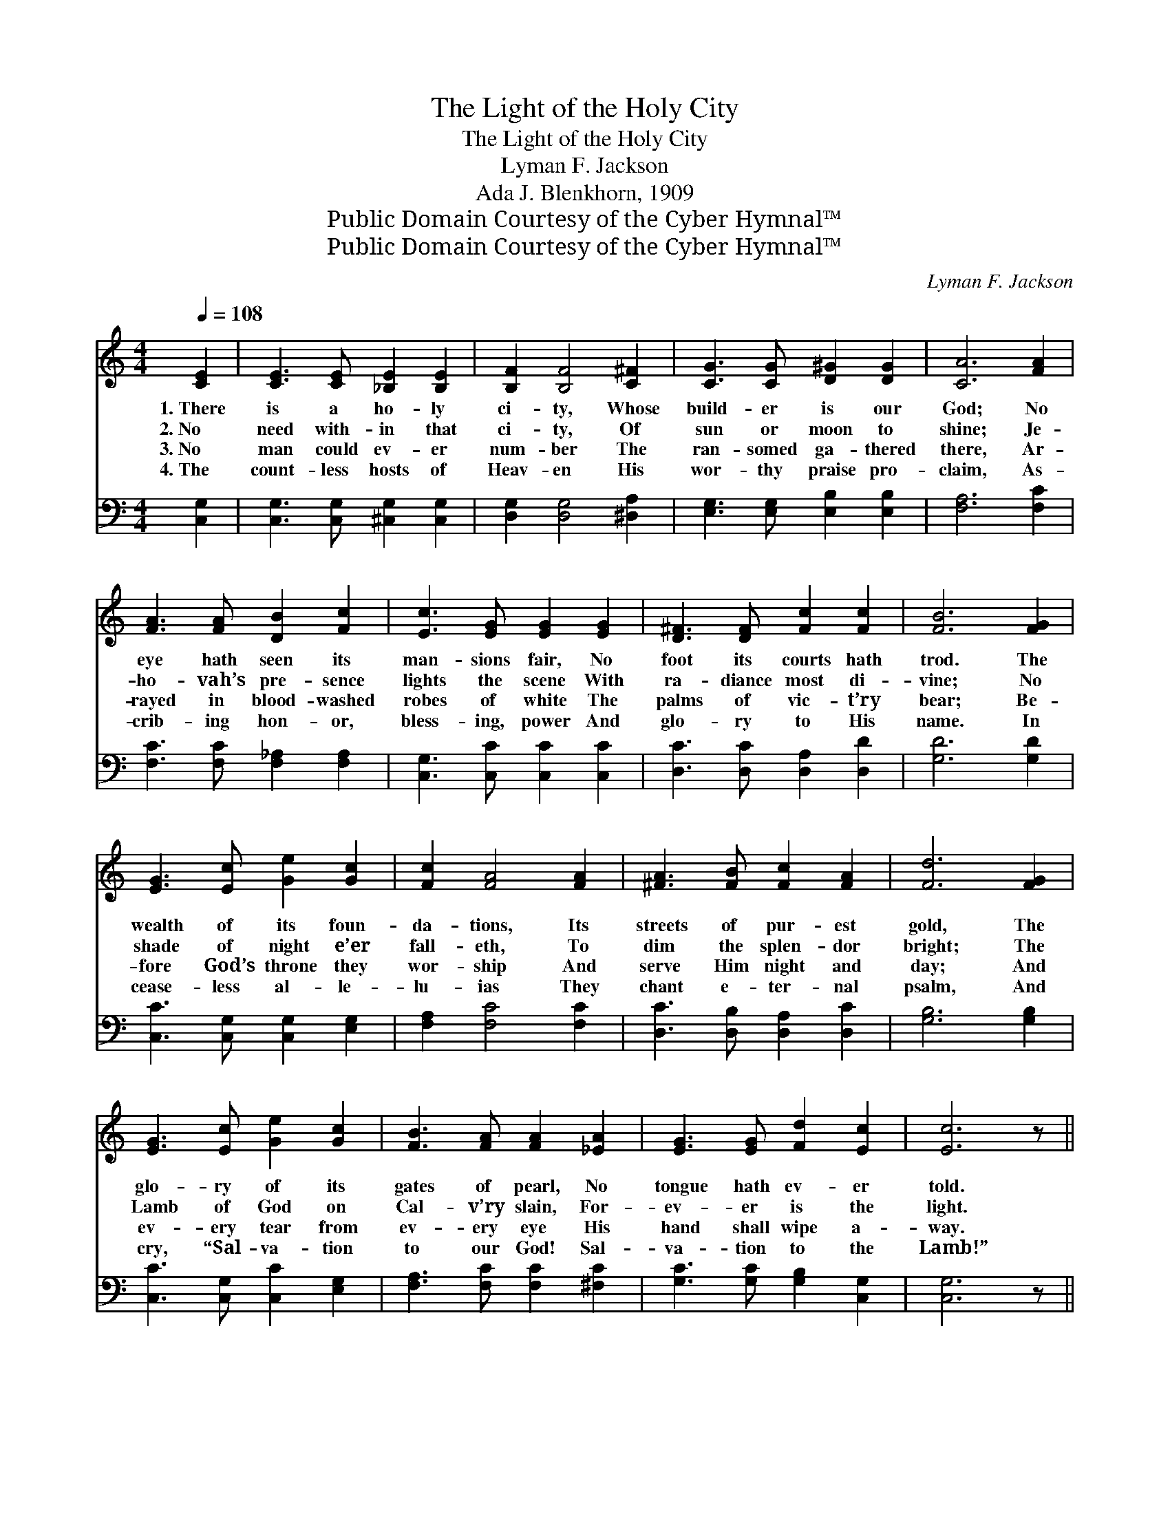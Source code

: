 X:1
T:The Light of the Holy City
T:The Light of the Holy City
T:Lyman F. Jackson
T:Ada J. Blenkhorn, 1909
T:Public Domain Courtesy of the Cyber Hymnal™
T:Public Domain Courtesy of the Cyber Hymnal™
C:Lyman F. Jackson
Z:Public Domain
Z:Courtesy of the Cyber Hymnal™
%%score ( 1 2 ) ( 3 4 )
L:1/8
Q:1/4=108
M:4/4
K:C
V:1 treble 
V:2 treble 
V:3 bass 
V:4 bass 
V:1
 [CE]2 | [CE]3 [CE] [_B,E]2 [B,E]2 | [B,F]2 [B,F]4 [C^F]2 | [CG]3 [CG] [D^G]2 [DG]2 | [CA]6 [FA]2 | %5
w: 1.~There|is a ho- ly|ci- ty, Whose|build- er is our|God; No|
w: 2.~No|need with- in that|ci- ty, Of|sun or moon to|shine; Je-|
w: 3.~No|man could ev- er|num- ber The|ran- somed ga- thered|there, Ar-|
w: 4.~The|count- less hosts of|Heav- en His|wor- thy praise pro-|claim, As-|
 [FA]3 [FA] [DB]2 [Fc]2 | [Ec]3 [EG] [EG]2 [EG]2 | [D^F]3 [DF] [Fc]2 [Fc]2 | [FB]6 [FG]2 | %9
w: eye hath seen its|man- sions fair, No|foot its courts hath|trod. The|
w: ho- vah’s pre- sence|lights the scene With|ra- diance most di-|vine; No|
w: rayed in blood- washed|robes of white The|palms of vic- t’ry|bear; Be-|
w: crib- ing hon- or,|bless- ing, power And|glo- ry to His|name. In|
 [EG]3 [Ec] [Ge]2 [Gc]2 | [Fc]2 [FA]4 [FA]2 | [^FA]3 [FB] [Fc]2 [FA]2 | [Fd]6 [FG]2 | %13
w: wealth of its foun-|da- tions, Its|streets of pur- est|gold, The|
w: shade of night e’er|fall- eth, To|dim the splen- dor|bright; The|
w: fore God’s throne they|wor- ship And|serve Him night and|day; And|
w: cease- less al- le-|lu- ias They|chant e- ter- nal|psalm, And|
 [EG]3 [Ec] [Ge]2 [Gc]2 | [FB]3 [FA] [FA]2 [_EA]2 | [EG]3 [EG] [Fd]2 [Ec]2 | [Ec]6 z || %17
w: glo- ry of its|gates of pearl, No|tongue hath ev- er|told.|
w: Lamb of God on|Cal- v’ry slain, For-|ev- er is the|light.|
w: ev- ery tear from|ev- ery eye His|hand shall wipe a-|way.|
w: cry, “Sal- va- tion|to our God! Sal-|va- tion to the|Lamb!”|
[M:12/8]"^Refrain" [EG] | [EG]3 [EA]2 [EB] [Ed]3 [Ec]2 [EA] | [Fc] [FB]4 [F^A] [FB]3- [FB]2 [F=A] | %20
w: |||
w: The|Lamb is the light of that|ci- ty a- bove, * The|
w: |||
w: |||
 [FG]3 [FB]2 [Ec] [Fd]3 [A^d]3 | [^Ge]6- [Ge]3- [Ge]2 [Ge] | [Af]3 [Bf]2 [Ge] [Fd]3 [Fd]2 [A^d] | %23
w: |||
w: light that shall ne- ver|cease! * * And|all shall be- hold Him, whose|
w: |||
w: |||
 [^Ge]3 [Ge]2 [Bd] [Ac]3 [^DB]2 [DA] | [EG]3 [FB]2 [Ec] [Ge] [Ge]4 [Fd] | %25
w: ||
w: in- fi- nite love Leads them|home to that ci- ty of|
w: ||
w: ||
 c3- ([Fc-]3 !fermata![Ec]3) z |] %26
w: |
w: peace. * *|
w: |
w: |
V:2
 x2 | x8 | x8 | x8 | x8 | x8 | x8 | x8 | x8 | x8 | x8 | x8 | x8 | x8 | x8 | x8 | x7 ||[M:12/8] x | %18
 x12 | x12 | x12 | x12 | x12 | x12 | x12 | E E2 x7 |] %26
V:3
 [C,G,]2 | [C,G,]3 [C,G,] [^C,G,]2 [C,G,]2 | [D,G,]2 [D,G,]4 [^D,A,]2 | %3
 [E,G,]3 [E,G,] [E,B,]2 [E,B,]2 | [F,A,]6 [F,C]2 | [F,C]3 [F,C] [F,_A,]2 [F,A,]2 | %6
 [C,G,]3 [C,C] [C,C]2 [C,C]2 | [D,C]3 [D,C] [D,A,]2 [D,D]2 | [G,D]6 [G,D]2 | %9
 [C,C]3 [C,G,] [C,G,]2 [E,G,]2 | [F,A,]2 [F,C]4 [F,C]2 | [D,C]3 [D,B,] [D,A,]2 [D,C]2 | %12
 [G,B,]6 [G,B,]2 | [C,C]3 [C,G,] [C,C]2 [E,G,]2 | [F,A,]3 [F,C] [F,C]2 [^F,C]2 | %15
 [G,C]3 [G,C] [G,B,]2 [C,G,]2 | [C,G,]6 z ||[M:12/8] [C,C] | %18
 [C,C]3 [C,C]2 [C,G,] [C,G,]3 [C,G,]2 [C,C] | [G,D] [G,D]4 [G,^C] [G,D]3- [G,D]2 [G,=C] | %20
 [G,B,]3 [G,D]2 [G,C] [G,B,]3 C2 A, | (C3 C3 [E,B,]3- [E,B,]2) [E,B,] | %22
 [D,D]3 [G,D]2 [G,C] [G,B,]3 [G,B,]2 [F,A,] | [E,B,]3 [E,B,]2 [^G,E] [A,E]3 [^F,A,]2 [F,C] | %24
 [G,C]3 [G,D]2 [G,C] [G,B,] [G,B,]4 [G,B,] | (C G,2 [C,A,]3 !fermata![C,G,]3) z |] %26
V:4
 x2 | x8 | x8 | x8 | x8 | x8 | x8 | x8 | x8 | x8 | x8 | x8 | x8 | x8 | x8 | x8 | x7 ||[M:12/8] x | %18
 x12 | x12 | x9 F,3 | E,6- x6 | x12 | x12 | x12 | C,3 x7 |] %26

